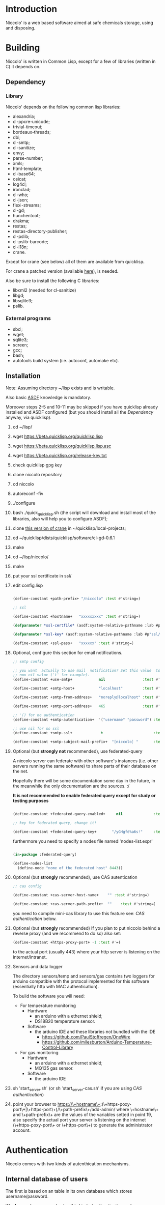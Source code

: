 * Introduction

Niccolo' is  a web based software  aimed at safe chemicals  storage, using and
disposing.

* Building
  Niccolo' is  written in Common Lisp,  except for a few  of libraries
  (written in C) it depends on.

** Dependency
*** Library
  Niccolo' depends on the following common lisp libraries:

  - alexandria;
  - cl-ppcre-unicode;
  - trivial-timeout;
  - bordeaux-threads;
  - dbi;
  - cl-smtp;
  - cl-sanitize;
  - envy;
  - parse-number;
  - xmls;
  - html-template;
  - cl-base64;
  - osicat;
  - log4cl;
  - ironclad;
  - cl-who;
  - cl-json;
  - flexi-streams;
  - cl-gd;
  - hunchentoot;
  - drakma;
  - restas;
  - restas-directory-publisher;
  - cl-pslib;
  - cl-pslib-barcode;
  - cl-i18n;
  - crane.

  Except for  crane (see below) all  of them are  available from  quicklisp.

  For crane a patched version (available [[https://github.com/cage2/crane/tree/sqlite][here]]), is needed.

  Also be sure to install the following C libraries:

  - libxml2 (needed for cl-sanitize)
  - libgd;
  - libsqlite3;
  - pslib.

*** External programs
    - sbcl;
    - wget;
    - sqlite3;
    - screen;
    - gcc;
    - bash;
    - autotools build system (i.e. autoconf, automake etc).

** Installation

Note: Assuming directory ~/lisp exists and is writable.

Also     basic     [[https://www.common-lisp.net/project/asdf/][ASDF]] knowledge is mandatory.

Moreover steps  2-5 and  10-11 may  be skipped  if you  have quicklisp
already installed and ASDF configured  (but you should install all the
[[Dependency]] anyway, via quicklisp).

1. cd ~/lisp/
2. wget https://beta.quicklisp.org/quicklisp.lisp
3. wget https://beta.quicklisp.org/quicklisp.lisp.asc
4. wget https://beta.quicklisp.org/release-key.txt
5. check quicklisp gpg key
6. clone niccolo repository
7. cd niccolo
8. autoreconf -fiv
9. ./configure
10. bash ./quick_quicklisp.sh (the script will download and install most of the libraries, also will help you to configure ASDF);
11. clone [[https://github.com/cage2/crane/tree/sqlite][this version of crane]] in  ~/quicklisp/local-projects;
12. cd ~/quicklisp/dists/quicklisp/software/cl-gd-0.6.1
13. make
14. cd ~/lisp/niccolo/
15. make
16. put your ssl certificate in ssl/
17. edit config.lisp
    #+BEGIN_SRC lisp

(define-constant +path-prefix+ "/niccolo" :test #'string=)

;; ssl

(define-constant +hostname+   "xxxxxxxxx" :test #'string=)

(defparameter *ssl-certfile* (asdf:system-relative-pathname :lab #p"ssl/xxx.pem"))

(defparameter *ssl-key* (asdf:system-relative-pathname :lab #p"ssl/xxxx.pem"))

(define-constant +ssl-pass+   "xxxxxx" :test #'string=)

   #+END_SRC

18. Optional, configure this section for email notifications.

   #+BEGIN_SRC lisp
  ;; smtp config

  ;; you want  actually to use mail  notification? Set this value  to a
  ;; non nil value ('t' for example).
  (define-constant +use-smtp+            nil                 :test #'eq)

  (define-constant +smtp-host+           "localhost"         :test #'string=)

  (define-constant +smtp-from-address+   "noreply@localhost" :test #'string=)

  (define-constant +smtp-port-address+   465                 :test #'=)

  ;; '() for no authentication
  (define-constant +smtp-autentication+  '("username" "password") :test #'equalp)

  ;; use nil for no ssl
  (define-constant +smtp-ssl+             t                       :test #'string=)

  (define-constant +smtp-subject-mail-prefix+  "[niccolo] "       :test #'string=)

   #+END_SRC

19. Optional (but *strongly not* recommended), use federated-query

    A  niccolo server  can  federate with  other software's  instances
    (i.e. other servers  running the same software) to  share parts of
    their database on the net.

    Hopefully there will be some documentation some day in the future,
    in the meanwhile the only documentation are the sources. :(

    *It is not recommended to  enable federated query except for study
    or testing purposes*

    #+BEGIN_SRC lisp

    (define-constant +federated-query-enabled+     nil              :test #'string=)

    ;; key for federated query, change it!

    (define-constant +federated-query-key+       "/yGHgfè%a6s!"     :test #'string=)

    #+END_SRC

    furthermore you need to specify a nodes file named 'nodes-list.expr'

    #+BEGIN_SRC lisp

    (in-package :federated-query)

    (define-nodes-list
      (define-node "nome of the federated host" 8443))

    #+END_SRC

20. Optional (but *strongly* recommended), use CAS autentication

   #+BEGIN_SRC lisp
;; cas config

(define-constant +cas-server-host-name+    "" :test #'string=)

(define-constant +cas-server-path-prefix+  ""    :test #'string=)
   #+END_SRC

   you need to compile mini-cas library to use this feature see: [[CAS authentication]] below.

21. Optional (but *strongly* recommended)
    If you plan to put niccolo behind a reverse proxy (and we recommend to do so) also set:

   #+BEGIN_SRC lisp
(define-constant +https-proxy-port+ -1 :test #'=)
   #+END_SRC

    to the actual port (usually 443) where your http server is listening on the internet/intranet.

22. Sensors and data logger

    The directory  sensors/temp and  sensors/gas contains  two loggers
    for  arduino compatible  with  the protocol  implemented for  this
    software (essentially http with MAC authentication).

    To build the software you will need:
    - For temperature monitoring
      + Hardware
        - an arduino with a ethernet shield;
        - DS18B20 temperature sensor.
      + Software
        - the arduino IDE and these libraries not bundled with the IDE
          + https://github.com/PaulStoffregen/OneWire
          + https://github.com/milesburton/Arduino-Temperature-Control-Library
    - For gas monitoring
      + Hardware
        - an arduino with a ethernet shield;
        - MQ135 gas sensor.
      + Software
        - the arduino IDE

23. sh 'start_server.sh' (or sh 'start_server-cas.sh' if you are using  [[CAS authentication]])

24. point your browser to
    https://\+hostname\+:(\+https-poxy-port\+|\+https-port\+)/\+path-prefix\+/add-admin/
    where \+hostname\+  and \+path-prefix\+ are the values  of the variables setted  in point
    19, also specify  the actual port your server is  listening on the
    internet (\+https-poxy-port\+ or \+https-port\+) to generate the administrator account.

* Authentication
 Niccolo comes with two kinds of autenthication mechanisms.

** Internal database of users
 The first is based on an table in its own database which stores username/password.

 We *does not*  recommend using this kind of authentication  as it was
 developed just for testing purposes.

** CAS authentication

   Niccolo includes a  [[https://github.com/Jasig/cas/blob/master/cas-server-documentation/protocol/CAS-Protocol-Specification.md][CAS]] client library (in  .../lib/ directory) for
   authentication, this is what we use in our production environment.

   To enable CAS  authentication just put the mini-cas  directory in a
   place where ASDF  is going to be able to  find (load, actually) it,
   niccolo will  use CAS automatically.  Then edit config.lisp  in the
   CAS section.

   If  mini-cas is  not loaded with ASDF  niccolo' will  use internal
   authentication instead.

   Please   note   that,   depending    of   the   content   of   your
   source-registry.conf  file   (expecially  if  you  use   the  :tree
   options), .../lib/mini-cas/ *will* be reached by ASDF.

* Start server
  Use the  'start_server.sh' or 'start_server-cas.sh' scripts to  start the server
  without or with CAS authentication respectively.
* BUGS

  Please send bug report to cage at katamail dot com

** Known bugs
- federated query works only in sbcl.
- not strictly a bug maybe, but mq135 is very sensible to humidity and temperature variation.

* License

  This  program  is Copyright  (C)  2016  Universita' degli  Studi  di
  Palermo and released under GNU General Public license version 3 (see
  COPYING file).

  The  program  use data  and  code  from  other sources,  please  see
  LICENSE.org.

  Although any efforts  has  been  put to  make  the  list of  credits
  exaustive,  errors are  always possible.  Please send  correction to
  cage at katamail dot com.

* Contributing
  Any  help  is  appreciated. Please send a message to
  cage at katamail dot com.

* NO WARRANTY

  niccolo': a chemicals inventory
  Copyright (C) 2016  Universita' degli Studi di Palermo

  This program is free software: you can redistribute it and/or modify
  it under the terms of the GNU General Public License as published by
  the Free Software Foundation, version 3 of the License.

  This program is distributed in the hope that it will be useful,
  but WITHOUT ANY WARRANTY; without even the implied warranty of
  MERCHANTABILITY or FITNESS FOR A PARTICULAR PURPOSE.  See the
  GNU General Public License for more details.

  You should have received a copy of the GNU General Public License
  along with this program.  If not, see <http://www.gnu.org/licenses/>.
